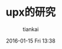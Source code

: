 #+STARTUP: showall
#+STARTUP: hidestars
#+OPTIONS: H:2 num:nil tags:nil toc:nil timestamps:t
#+LAYOUT: post
#+AUTHOR: tiankai
#+DATE: 2016-01-15 Fri 13:38
#+TITLE: upx的研究
#+DESCRIPTION: upx android
#+TAGS: android
#+CATEGORIES: Android

* 